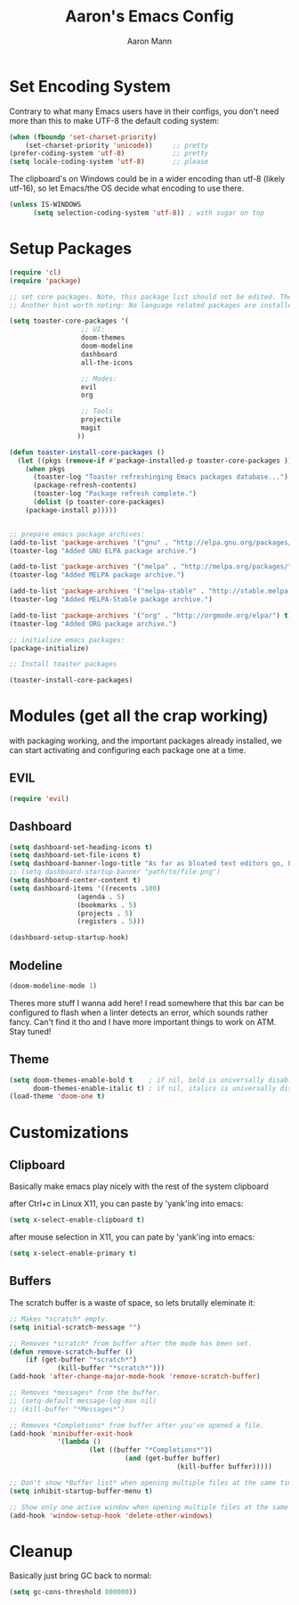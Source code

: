 #+TITLE: Aaron's Emacs Config
#+AUTHOR: Aaron Mann

* Set Encoding System

Contrary to what many Emacs users have in their configs, you don't need more than this to make UTF-8 the default coding system:
#+begin_src emacs-lisp
  (when (fboundp 'set-charset-priority)
      (set-charset-priority 'unicode))     ;; pretty
  (prefer-coding-system 'utf-8)            ;; pretty
  (setq locale-coding-system 'utf-8)       ;; please
#+end_src

The clipboard's on Windows could be in a wider encoding than utf-8 (likely utf-16), so let Emacs/the OS decide what encoding to use there.
#+begin_src emacs-lisp
(unless IS-WINDOWS
      (setq selection-coding-system 'utf-8)) ; with sugar on top
 #+end_src

* Setup Packages

#+begin_src emacs-lisp  
(require 'cl)
(require 'package)

;; set core packages. Note, this package list should not be edited. These are the core toaster dependencies, and removing these could jepardize modules. Rather, use the package install system available in the 'custom.el' file
;; Another hint worth noting: No language related packages are installed here. Rather, they are individually installed in their language modules

(setq toaster-core-packages '(
			      ;; UI:
			      doom-themes
			      doom-modeline
			      dashboard
			      all-the-icons
			      
			      ;; Modes:
			      evil
			      org

			      ;; Tools
			      projectile
			      magit
			     ))

(defun toaster-install-core-packages ()
  (let ((pkgs (remove-if #'package-installed-p toaster-core-packages )))
    (when pkgs
      (toaster-log "Toaster refreshinging Emacs packages database...")
      (package-refresh-contents)
      (toaster-log "Package refresh complete.")
      (dolist (p toaster-core-packages)
	(package-install p)))))


;; prepare emacs package archives:
(add-to-list 'package-archives '("gnu" . "http://elpa.gnu.org/packages/") t)
(toaster-log "Added GNU ELPA package archive.")

(add-to-list 'package-archives '("melpa" . "http://melpa.org/packages/") t)
(toaster-log "Added MELPA package archive.")

(add-to-list 'package-archives '("melpa-stable" . "http://stable.melpa.org/packages/") t)
(toaster-log "Added MELPA-Stable package archive.")

(add-to-list 'package-archives '("org" . "http://orgmode.org/elpa/") t)
(toaster-log "Added ORG package archive.")

;; initialize emacs packages:
(package-initialize)

;; Install toaster packages

(toaster-install-core-packages)
#+end_src

* Modules (get all the crap working)

with packaging working, and the important packages already installed, we can start activating and configuring each package one at a time.

** EVIL

#+begin_src emacs-lisp
(require 'evil)
#+end_src

** Dashboard

#+begin_src emacs-lisp
(setq dashboard-set-heading-icons t)
(setq dashboard-set-file-icons t)
(setq dashboard-banner-logo-title "As far as bloated text editors go, Emacs is pretty fuckin good")
;; (setq dashboard-startup-banner "path/to/file.png")
(setq dashboard-center-content t)
(setq dashboard-items '((recents .100)
				 (agenda . 5)
				 (bookmarks . 5)
				 (projects . 5)
				 (registers . 5)))

(dashboard-setup-startup-hook)

#+end_src

** Modeline

#+begin_src emacs-lisp
(doom-modeline-mode 1)
#+end_src

Theres more stuff I wanna add here! I read somewhere that this bar can be configured to flash when a linter detects an error, which sounds rather fancy. Can't find it tho and I have more important things to work on ATM. Stay tuned!

** Theme

#+begin_src emacs-lisp
(setq doom-themes-enable-bold t    ; if nil, bold is universally disabled
      doom-themes-enable-italic t) ; if nil, italics is universally disabled
(load-theme 'doom-one t)
#+end_src

* Customizations

** Clipboard

Basically make emacs play nicely with the rest of the system clipboard


after Ctrl+c in Linux X11, you can paste by 'yank'ing into emacs:
#+begin_src emacs-lisp
(setq x-select-enable-clipboard t)
#+end_src

after mouse selection in X11, you can pate by 'yank'ing into emacs:
#+begin_src emacs-lisp
(setq x-select-enable-primary t)
#+end_src

** Buffers

The scratch buffer is a waste of space, so lets brutally eleminate it:
#+begin_src emacs-lisp
;; Makes *scratch* empty.
(setq initial-scratch-message "")

;; Removes *scratch* from buffer after the mode has been set.
(defun remove-scratch-buffer ()
    (if (get-buffer "*scratch*")
            (kill-buffer "*scratch*")))
(add-hook 'after-change-major-mode-hook 'remove-scratch-buffer)

;; Removes *messages* from the buffer.
;; (setq-default message-log-max nil)
;; (kill-buffer "*Messages*")

;; Removes *Completions* from buffer after you've opened a file.
(add-hook 'minibuffer-exit-hook
	        '(lambda ()
		            (let ((buffer "*Completions*"))
			                 (and (get-buffer buffer)
					                      (kill-buffer buffer)))))

;; Don't show *Buffer list* when opening multiple files at the same time.
(setq inhibit-startup-buffer-menu t)

;; Show only one active window when opening multiple files at the same time.
(add-hook 'window-setup-hook 'delete-other-windows)

#+end_src

* Cleanup

Basically just bring GC back to normal:

#+begin_src emacs-lisp
(setq gc-cons-threshold 800000))
#+end_src
